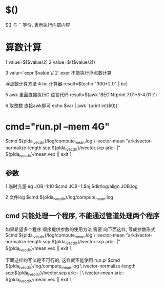
* $()
  $() 与 `` 等价, 表示执行内部内容

* 算数计算
  1 
  value=$[$value/2]
  2 
  value=$(($value/2))
  
  3
  valur=`expr $value \/ 2`
  expr 不能执行浮点数计算

  浮点数计算方法
  4
  bc 计算器
  result=$(echo "300*2.0" | bc)

  5 
  awk 里面直接执行C 语言代码
  result=$(awk 'BEGIN{print 7.01*5-4.01 }')

  6 取整数 直接awk即可
  echo $var | awk '{print int($0)}'
  

* cmd="run.pl --mem 4G"
  $cmd ${plda_ivec_dir}/log/compute_mean.log \
      ivector-mean "ark:ivector-normalize-length scp:${plda_ivec_dir}/ivector.scp ark:- |" ${plda_ivec_dir}/mean.vec || exit 1;

  
** 参数
   1 临时变量 eg JOB=1:10
   $cmd JOB=1:$nj $dir/log/align.JOB.log

   2 文件log
   $cmd ${plda_ivec_dir}/log/compute_mean.log 
   
** cmd 只能处理一个程序, 不能通过管道处理两个程序
   如果希望多个程序 顺序提供参数的使用方法 需要 向下面这样, 写成参数形式
   $cmd ${plda_ivec_dir}/log/compute_mean.log \
      ivector-mean "ark:ivector-normalize-length scp:${plda_ivec_dir}/ivector.scp ark:- |" ${plda_ivec_dir}/mean.vec || exit 1;
   
   下面这样的写法是不可行的, 这样就不能使用 run.pl
   $cmd ${plda_ivec_dir}/log/compute_mean.log \
      ivector-normalize-length scp:${plda_ivec_dir}/ivector.scp ark:- | \
          ivector-mean ark:- ${plda_ivec_dir}/mean.vec || exit 1;

